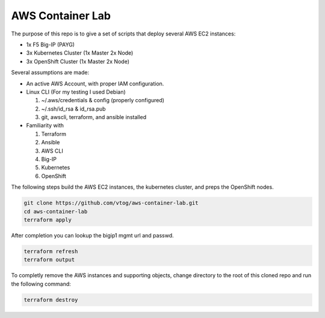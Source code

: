 AWS Container Lab
=================

The purpose of this repo is to give a set of scripts that deploy several AWS
EC2 instances:

- 1x F5 Big-IP (PAYG)
- 3x Kubernetes Cluster (1x Master 2x Node)
- 3x OpenShift Cluster (1x Master 2x Node)

Several assumptions are made:

- An active AWS Account, with proper IAM configuration.
- Linux CLI (For my testing I used Debian)

  #. ~/.aws/credentials & config (properly configured)
  #. ~/.ssh/id_rsa & id_rsa.pub
  #. git, awscli, terraform, and ansible installed

- Familiarity with

  #. Terraform
  #. Ansible
  #. AWS CLI
  #. Big-IP
  #. Kubernetes
  #. OpenShift

The following steps build the AWS EC2 instances, the kubernetes cluster, and
preps the OpenShift nodes.

.. code-block:: bash

   git clone https://github.com/vtog/aws-container-lab.git
   cd aws-container-lab
   terraform apply

After completion you can lookup the bigip1 mgmt url and passwd.

.. code-block:: bash

   terraform refresh
   terraform output

To completly remove the AWS instances and supporting objects, change directory
to the root of this cloned repo and run the following command:

.. code-block:: bash

   terraform destroy
